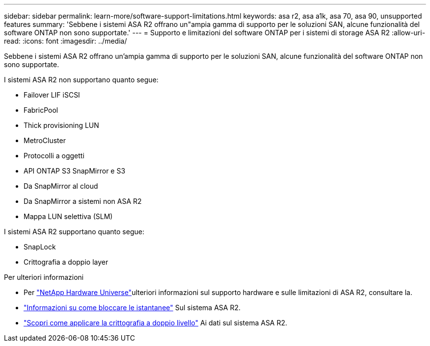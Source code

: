 ---
sidebar: sidebar 
permalink: learn-more/software-support-limitations.html 
keywords: asa r2, asa a1k, asa 70, asa 90, unsupported features 
summary: 'Sebbene i sistemi ASA R2 offrano un"ampia gamma di supporto per le soluzioni SAN, alcune funzionalità del software ONTAP non sono supportate.' 
---
= Supporto e limitazioni del software ONTAP per i sistemi di storage ASA R2
:allow-uri-read: 
:icons: font
:imagesdir: ../media/


[role="lead"]
Sebbene i sistemi ASA R2 offrano un'ampia gamma di supporto per le soluzioni SAN, alcune funzionalità del software ONTAP non sono supportate.

.I sistemi ASA R2 non supportano quanto segue:
* Failover LIF iSCSI
* FabricPool
* Thick provisioning LUN
* MetroCluster
* Protocolli a oggetti
* API ONTAP S3 SnapMirror e S3
* Da SnapMirror al cloud
* Da SnapMirror a sistemi non ASA R2
* Mappa LUN selettiva (SLM)


.I sistemi ASA R2 supportano quanto segue:
* SnapLock
* Crittografia a doppio layer


.Per ulteriori informazioni
* Per link:https://hwu.netapp.com/["NetApp Hardware Universe"^]ulteriori informazioni sul supporto hardware e sulle limitazioni di ASA R2, consultare la.
* link:../secure-data/ransomware-protection.html["Informazioni su come bloccare le istantanee"] Sul sistema ASA R2.
* link:../secure-data/encrypt-data-at-rest.html["Scopri come applicare la crittografia a doppio livello"] Ai dati sul sistema ASA R2.

